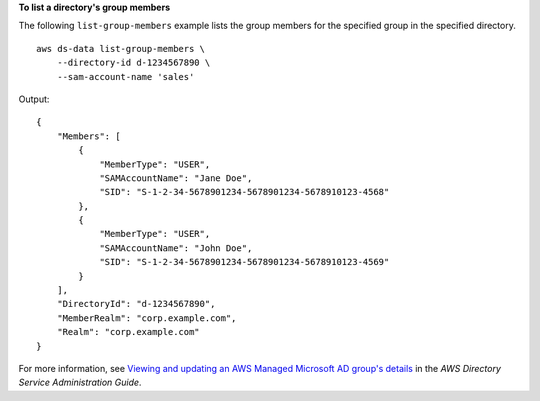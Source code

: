 **To list a directory's group members**

The following ``list-group-members`` example lists the group members for the specified group in the specified directory. ::

    aws ds-data list-group-members \
        --directory-id d-1234567890 \
        --sam-account-name 'sales'

Output::

    {
        "Members": [
            {
                "MemberType": "USER",
                "SAMAccountName": "Jane Doe",
                "SID": "S-1-2-34-5678901234-5678901234-5678910123-4568"
            },
            {
                "MemberType": "USER",
                "SAMAccountName": "John Doe",
                "SID": "S-1-2-34-5678901234-5678901234-5678910123-4569"
            }
        ],
        "DirectoryId": "d-1234567890",
        "MemberRealm": "corp.example.com",
        "Realm": "corp.example.com"
    }

For more information, see `Viewing and updating an AWS Managed Microsoft AD group's details <https://docs.aws.amazon.com/directoryservice/latest/admin-guide/ms_ad_view_update_group.html>`__ in the *AWS Directory Service Administration Guide*.
